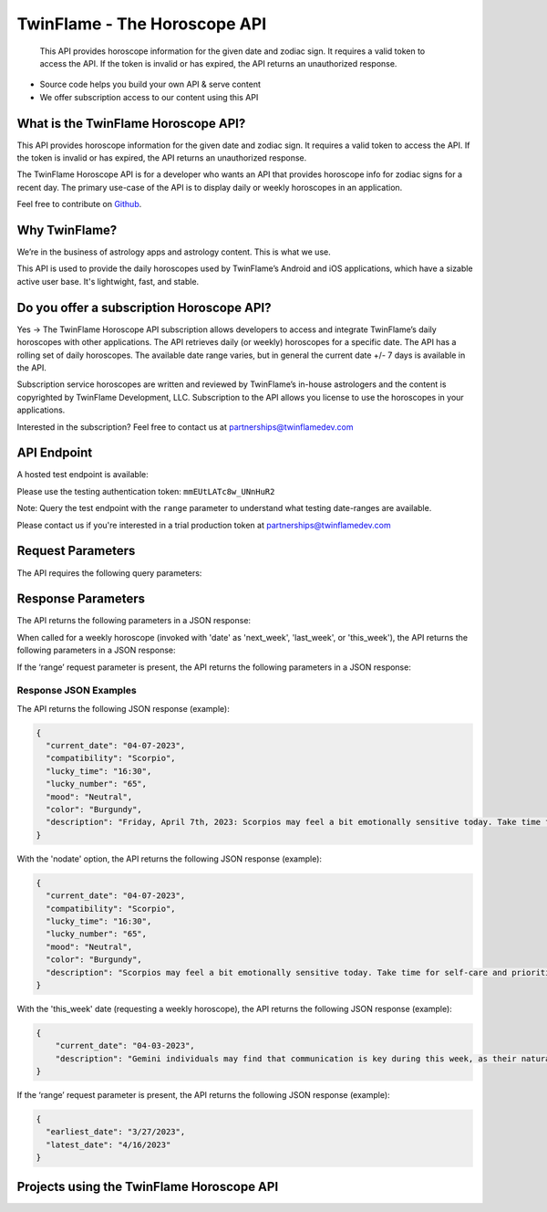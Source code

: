 
#################################
TwinFlame - The Horoscope API 
#################################
 This API provides horoscope information for the given date and zodiac sign. It requires a valid token to access the API. If the token is invalid or has expired, the API returns an unauthorized response.
 
 .. image:: https://img.shields.io/github/v/release/TwinFlame-Development/horoscopeAPI
   :alt: GitHub release (latest by date)
 .. image:: https://img.shields.io/github/languages/top/TwinFlame-Development/horoscopeAPI
   :alt: GitHub top language
 .. image:: https://img.shields.io/github/languages/code-size/TwinFlame-Development/horoscopeAPI
   :alt: GitHub code size in bytes
 .. image:: https://img.shields.io/github/stars/TwinFlame-Development/horoscopeAPI
   :alt: GitHub Repo stars
     
 
.. image:: https://firebasestorage.googleapis.com/v0/b/twinflame.appspot.com/o/github%2FTFhoroscopeAPIbanner.png?alt=media&token=7289276f-e1b7-46f3-8537-1962bd64c519
   :height: 412px
   :width: 898px
   :alt: twinflame horoscope api logo
   :align: center

- Source code helps you build your own API & serve content
- We offer subscription access to our content using this API

What is the TwinFlame Horoscope API?
==============
This API provides horoscope information for the given date and zodiac sign. It requires a valid token to access the API. If the token is invalid or has expired, the API returns an unauthorized response.

The TwinFlame Horoscope API is for a developer who wants an API that provides horoscope info for zodiac signs for a recent day.  The primary use-case of the API is to display daily or weekly horoscopes in an application.

Feel free to contribute on `Github <https://github.com/TwinFlame-Development/horoscopeAPI>`_.

Why TwinFlame?
==========
We’re in the business of astrology apps and astrology content. This is what we use. 

This API is used to provide the daily horoscopes used by TwinFlame’s Android and iOS applications, which have a sizable active user base. It's lightwight, fast, and stable.

Do you offer a subscription Horoscope API?
==============
Yes -> The TwinFlame Horoscope API subscription allows developers to access and integrate TwinFlame’s daily horoscopes with other applications. The API retrieves daily (or weekly) horoscopes for a specific date.  The API has a rolling set of daily horoscopes.  The available date range varies, but in general the current date +/- 7 days is available in the API.

Subscription service horoscopes are written and reviewed by TwinFlame’s in-house astrologers and the content is copyrighted by TwinFlame Development, LLC.  Subscription to the API allows you license to use the horoscopes in your applications.

Interested in the subscription? Feel free to contact us at partnerships@twinflamedev.com

API Endpoint 
==========
A hosted test endpoint is available:

.. raw:: html

   <table> 
    <tr>
      <th>Method</th>
      <th>URL</th>
    </tr>
    <tr>
      <td>GET</td>
      <td>https://us-central1-tf-natal.cloudfunctions.net/horoscopeapi_test</td>
    </tr>
     
    </table>
    
Please use the testing authentication token:
``mmEUtLATc8w_UNnHuR2``

Note: Query the test endpoint with the ``range`` parameter to understand what testing date-ranges are available.

Please contact us if you're interested in a trial production token at partnerships@twinflamedev.com


Request Parameters
==========
The API requires the following query parameters:

.. raw:: html

   <table> 
    <tr>
      <th>Parameter</th>
      <th>Required</th>
      <th>Description</th>
    </tr>
    <tr>
      <td>‘date’</td>
      <td>Yes</td>
      <td>The date for which to retrieve the horoscope information. The date format should be MM-DD-YYYY or ‘today’, ‘tomorrow’, ‘yesterday’ or 'this_week', 'last_week', 'next_week'.</td>
    </tr>
    <tr>
      <td>‘sign’</td>
      <td>Yes</td>
      <td>The zodiac sign for which to retrieve the horoscope information. The sign should be in lowercase. Alternatively this can be 'all' to return all sign horoscopes for a given date.</td>
    </tr>
    <tr>
      <td>‘token’</td>
      <td>Yes</td>
      <td>The authentication token to access the API.</td>
    </tr>
    <tr>
      <td>‘range’</td>
      <td>No</td>
      <td>An optional parameter that, when present, returns the earliest and latest dates for which horoscope information is available.</td>
    </tr>
    <tr>
      <td>‘nodate’</td>
      <td>No</td>
      <td>An optional parameter that, when present, invokes a data scrubber on the returned description. We use the scrubber in our hosted solution to strip the horoscopes of the leading date qualifer.</td>
    </tr>
   
    
    </table>

Response Parameters
==========
The API returns the following parameters in a JSON response:

.. raw:: html

   <table> 
    <tr>
      <th>Parameter</th>
      <th>Type</th>
      <th>Description</th>
    </tr>
    <tr>
      <td>‘current_date’</td>
      <td>String</td>
      <td>The date associated with the horoscope information.</td>
    </tr>
     <tr>
      <td>‘lucky_time’</td>
      <td>String</td>
      <td>A lucky time for the date requested.</td>
    </tr>
    <tr>
      <td>‘lucky_number’</td>
      <td>String</td>
      <td>A lucky number for the date requested.</td>
    </tr>
     <tr>
      <td>‘mood’</td>
      <td>String</td>
      <td>A mood of the day for the requested date.</td>
    </tr>
    <tr>
      <td>‘color’</td>
      <td>String</td>
      <td>A color of the day for the requested date.</td>
    </tr>
    <tr>
      <td>‘description’</td>
      <td>String</td>
      <td>A horoscope for the requested date and sign.</td>
    </tr>
   </table>

When called for a weekly horoscope (invoked with 'date' as 'next_week', 'last_week', or 'this_week'), the API returns the following parameters in a JSON response:

.. raw:: html

   <table> 
    <tr>
      <th>Parameter</th>
      <th>Type</th>
      <th>Description</th>
    </tr>
    <tr>
      <td>‘current_date’</td>
      <td>String</td>
      <td>The date associated with the horoscope information. This is the Monday of the requested weekly horoscope.</td>
    </tr>
    <tr>
      <td>‘description’</td>
      <td>String</td>
      <td>A weekly horoscope for the requested week and sign.</td>
    </tr>
   </table>
   
If the ‘range’ request parameter is present, the API returns the following parameters in a JSON response:

.. raw:: html

   <table> 
    <tr>
      <th>Parameter</th>
      <th>Type</th>
      <th>Description</th>
    </tr>
    <tr>
      <td>‘earliest_date’</td>
      <td>String</td>
      <td>The earliest date for which horoscope information is available.</td>
    </tr>
    <tr>
      <td>‘latest_date’</td>
      <td>String</td>
      <td>The latest date for which horoscope information is available.</td>
    </tr>
   
   </table>

Response JSON Examples
^^^^^^
The API returns the following JSON response (example):

.. code-block:: json

    {
      "current_date": "04-07-2023",
      "compatibility": "Scorpio",
      "lucky_time": "16:30",
      "lucky_number": "65",
      "mood": "Neutral",
      "color": "Burgundy",
      "description": "Friday, April 7th, 2023: Scorpios may feel a bit emotionally sensitive today. Take time for self-care and prioritize your own needs. On this day in 1994, the genocide in Rwanda began, reminding us of the importance of empathy and understanding towards others."
    }

With the 'nodate' option, the API returns the following JSON response (example):

.. code-block:: json

    {
      "current_date": "04-07-2023",
      "compatibility": "Scorpio",
      "lucky_time": "16:30",
      "lucky_number": "65",
      "mood": "Neutral",
      "color": "Burgundy",
      "description": "Scorpios may feel a bit emotionally sensitive today. Take time for self-care and prioritize your own needs. On this day in 1994, the genocide in Rwanda began, reminding us of the importance of empathy and understanding towards others."
    }


With the 'this_week' date (requesting a weekly horoscope), the API returns the following JSON response (example):

.. code-block:: json

   {
       "current_date": "04-03-2023",
       "description": "Gemini individuals may find that communication is key during this week, as their natural talent for networking and connecting with others may be highlighted. This may be a good time to focus on strengthening relationships with loved ones and colleagues, as well as networking with new acquaintances. However, it may also be important to balance social activities with alone time to recharge and reflect."
   }

If the ‘range’ request parameter is present, the API returns the following JSON response (example):

.. code-block:: json

    {
      "earliest_date": "3/27/2023",
      "latest_date": "4/16/2023"
    }

Projects using the TwinFlame Horoscope API
========================

.. raw:: html

   <table> 
    <tr>
      <th>Project</th>
      <th>Type</th>
      <th>Description</th>
    </tr>
    <tr>
      <td>
        <a href="https://apps.apple.com/us/app/twinflame/id1461412482?ls=1">TwinFlame for Apple</a>
      </td>
      <td>iOS</td>
      <td>TwinFlame astrology app for iOS, iPadOS, & tvOS.</td>
    </tr>
    <tr>
      <td>
        <a href="https://play.google.com/store/apps/details?id=com.twinflamedev.twinflame">TwinFlame for Android</a>
      </td>
      <td>Android</td>
      <td>TwinFlame astrology app for Android phones & tablets.</td>
    </tr>
    
    
    </table>






